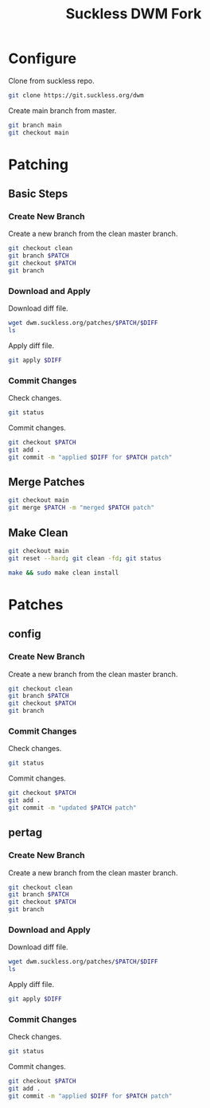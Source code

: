 #+TITLE: Suckless DWM Fork

* Configure

Clone from suckless repo.

#+begin_src sh
git clone https://git.suckless.org/dwm
#+end_src

Create main branch from master.

#+begin_src sh
git branch main
git checkout main
#+end_src

#+RESULTS:

* Patching
:PROPERTIES:
:header-args: :var PATCH="example" DIFF="example.diff" :results pp
:END:
** Basic Steps
*** Create New Branch
Create a new branch from the clean master branch.

#+begin_src sh
git checkout clean
git branch $PATCH
git checkout $PATCH
git branch
#+end_src

*** Download and Apply

Download diff file.

#+begin_src sh
wget dwm.suckless.org/patches/$PATCH/$DIFF
ls
#+end_src

Apply diff file.

#+begin_src sh
git apply $DIFF
#+end_src

*** Commit Changes

Check changes.

#+begin_src sh
git status
#+end_src

Commit changes.

#+begin_src sh
git checkout $PATCH
git add .
git commit -m "applied $DIFF for $PATCH patch"
#+end_src

** Merge Patches

#+begin_src sh
git checkout main
git merge $PATCH -m "merged $PATCH patch"
#+end_src

** Make Clean

#+begin_src sh :results pp
git checkout main
git reset --hard; git clean -fd; git status
#+end_src

#+begin_src sh :results pp
make && sudo make clean install
#+end_src
* Patches
** config
:PROPERTIES:
:header-args: :var PATCH="config" :results pp
:END:
*** Create New Branch
Create a new branch from the clean master branch.

#+begin_src sh
git checkout clean
git branch $PATCH
git checkout $PATCH
git branch
#+end_src

#+RESULTS:
:   clean
: * config
:   main
:   master
:   pertag

*** Commit Changes

Check changes.

#+begin_src sh
git status
#+end_src

#+RESULTS:
: On branch config
: Changes not staged for commit:
:   (use "git add <file>..." to update what will be committed)
:   (use "git restore <file>..." to discard changes in working directory)
: 	modified:   README.org
:
: no changes added to commit (use "git add" and/or "git commit -a")

Commit changes.

#+begin_src sh
git checkout $PATCH
git add .
git commit -m "updated $PATCH patch"
#+end_src

** pertag
:PROPERTIES:
:header-args: :var PATCH="pertag" DIFF="dwm-pertag-20200914-61bb8b2.diff" :results pp
:END:
*** Create New Branch
Create a new branch from the clean master branch.

#+begin_src sh
git checkout clean
git branch $PATCH
git checkout $PATCH
git branch
#+end_src

#+RESULTS:
:   clean
:   master
: * pertag

*** Download and Apply

Download diff file.

#+begin_src sh
wget dwm.suckless.org/patches/$PATCH/$DIFF
ls
#+end_src

#+RESULTS:
#+begin_example
config.def.h
config.mk
drw.c
drw.h
dwm.1
dwm.c
dwm-pertag-20200914-61bb8b2.diff
dwm-pertag-20200914-61bb8b2.diff.1
dwm.png
LICENSE
Makefile
README
README.org
transient.c
util.c
util.h
#+end_example

Apply diff file.

#+begin_src sh
git apply $DIFF
#+end_src

#+RESULTS:

*** Commit Changes

Check changes.

#+begin_src sh
git status
#+end_src

#+RESULTS:
: On branch pertag
: Changes not staged for commit:
:   (use "git add <file>..." to update what will be committed)
:   (use "git restore <file>..." to discard changes in working directory)
: 	modified:   README.org
: 	modified:   dwm.c
:
: no changes added to commit (use "git add" and/or "git commit -a")

Commit changes.

#+begin_src sh
git checkout $PATCH
git add .
git commit -m "applied $DIFF for $PATCH patch"
#+end_src
